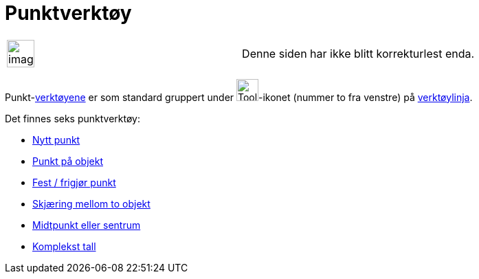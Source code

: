 = Punktverktøy
:page-en: tools/Point_Tools
ifdef::env-github[:imagesdir: /nb/modules/ROOT/assets/images]

[width="100%",cols="50%,50%",]
|===
a|
image:Ambox_content.png[image,width=40,height=40]

|Denne siden har ikke blitt korrekturlest enda.
|===

Punkt-xref:/Verktøy.adoc[verktøyene] er som standard gruppert under image:Tool_New_Point.gif[Tool New
Point.gif,width=32,height=32]-ikonet (nummer to fra venstre) på xref:/Verktøylinje.adoc[verktøylinja].

Det finnes seks punktverktøy:

* xref:/tools/Nytt_punkt.adoc[Nytt punkt]
* xref:/tools/Punkt_på_objekt.adoc[Punkt på objekt]
* xref:/tools/Fest_frigjør_punkt.adoc[Fest / frigjør punkt]
* xref:/tools/Skjæring_mellom_to_objekt.adoc[Skjæring mellom to objekt]
* xref:/tools/Midtpunkt_eller_sentrum.adoc[Midtpunkt eller sentrum]
* xref:/tools/Komplekst_tall.adoc[Komplekst tall]
